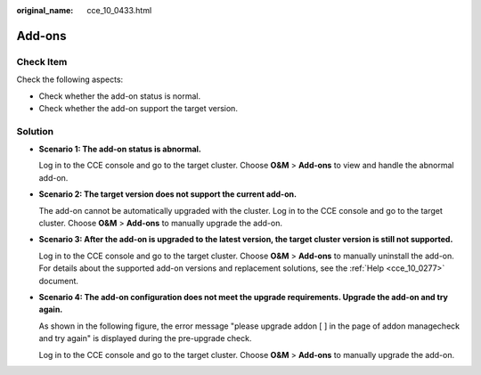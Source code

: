 :original_name: cce_10_0433.html

.. _cce_10_0433:

Add-ons
=======

Check Item
----------

Check the following aspects:

-  Check whether the add-on status is normal.
-  Check whether the add-on support the target version.

Solution
--------

-  **Scenario 1: The add-on status is abnormal.**

   Log in to the CCE console and go to the target cluster. Choose **O&M** > **Add-ons** to view and handle the abnormal add-on.

-  **Scenario 2: The target version does not support the current add-on.**

   The add-on cannot be automatically upgraded with the cluster. Log in to the CCE console and go to the target cluster. Choose **O&M** > **Add-ons** to manually upgrade the add-on.

-  **Scenario 3: After the add-on is upgraded to the latest version, the target cluster version is still not supported.**

   Log in to the CCE console and go to the target cluster. Choose **O&M** > **Add-ons** to manually uninstall the add-on. For details about the supported add-on versions and replacement solutions, see the :ref:`Help <cce_10_0277>` document.

-  **Scenario 4: The add-on configuration does not meet the upgrade requirements. Upgrade the add-on and try again.**

   As shown in the following figure, the error message "please upgrade addon [ ] in the page of addon managecheck and try again" is displayed during the pre-upgrade check.

   Log in to the CCE console and go to the target cluster. Choose **O&M** > **Add-ons** to manually upgrade the add-on.
